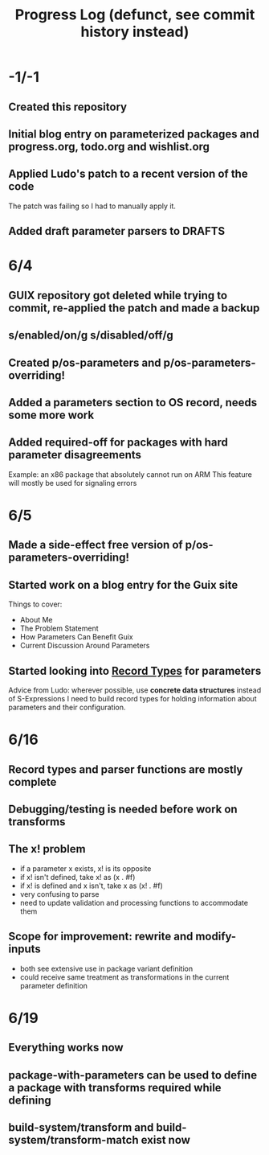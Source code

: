 #+TITLE:Progress Log (defunct, see commit history instead)
* -1/-1
** Created this repository
** Initial blog entry on parameterized packages and progress.org, todo.org and wishlist.org
** Applied Ludo's patch to a recent version of the code
The patch was failing so I had to manually apply it.
** Added draft parameter parsers to DRAFTS
* 6/4
** GUIX repository got deleted while trying to commit, re-applied the patch and made a backup
** s/enabled/on/g s/disabled/off/g
** Created p/os-parameters and p/os-parameters-overriding!
** Added a parameters section to OS record, needs some more work
** Added required-off for packages with hard parameter disagreements
Example: an x86 package that absolutely cannot run on ARM
This feature will mostly be used for signaling errors
* 6/5
** Made a side-effect free version of p/os-parameters-overriding!
** Started work on a blog entry for the Guix site
Things to cover:
- About Me
- The Problem Statement
- How Parameters Can Benefit Guix
- Current Discussion Around Parameters
** Started looking into [[https://www.gnu.org/software/guile/manual/html_node/SRFI_002d9-Records.html][Record Types]] for parameters
Advice from Ludo: wherever possible, use *concrete data structures* instead of S-Expressions
I need to build record types for holding information about parameters and their configuration.
* 6/16
** Record types and parser functions are mostly complete
** Debugging/testing is needed before work on transforms
** The x! problem
- if a parameter x exists, x! is its opposite
- if x! isn't defined, take x! as (x . #f)
- if x! is defined and x isn't, take x as (x! . #f)
- very confusing to parse
- need to update validation and processing functions to accommodate them
** Scope for improvement: rewrite and modify-inputs
- both see extensive use in package variant definition
- could receive same treatment as transformations in the current parameter definition
* 6/19
** Everything works now
** package-with-parameters can be used to define a package with transforms required while defining
** build-system/transform and build-system/transform-match exist now
